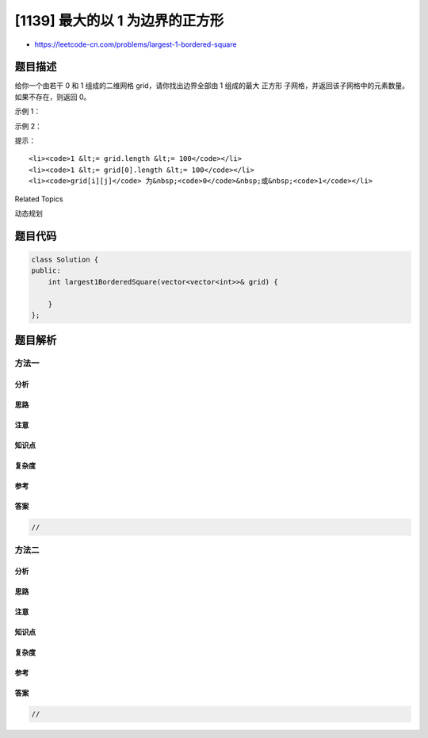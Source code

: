[1139] 最大的以 1 为边界的正方形
================================

-  https://leetcode-cn.com/problems/largest-1-bordered-square

题目描述
--------

.. raw:: html

   <p>

给你一个由若干 0 和 1 组成的二维网格 grid，请你找出边界全部由 1
组成的最大 正方形 子网格，并返回该子网格中的元素数量。如果不存在，则返回
0。

.. raw:: html

   </p>

.. raw:: html

   <p>

 

.. raw:: html

   </p>

.. raw:: html

   <p>

示例 1：

.. raw:: html

   </p>

.. raw:: html

   <pre><strong>输入：</strong>grid = [[1,1,1],[1,0,1],[1,1,1]]
   <strong>输出：</strong>9
   </pre>

.. raw:: html

   <p>

示例 2：

.. raw:: html

   </p>

.. raw:: html

   <pre><strong>输入：</strong>grid = [[1,1,0,0]]
   <strong>输出：</strong>1
   </pre>

.. raw:: html

   <p>

 

.. raw:: html

   </p>

.. raw:: html

   <p>

提示：

.. raw:: html

   </p>

.. raw:: html

   <ul>

::

    <li><code>1 &lt;= grid.length &lt;= 100</code></li>
    <li><code>1 &lt;= grid[0].length &lt;= 100</code></li>
    <li><code>grid[i][j]</code> 为&nbsp;<code>0</code>&nbsp;或&nbsp;<code>1</code></li>

.. raw:: html

   </ul>

.. raw:: html

   <div>

.. raw:: html

   <div>

Related Topics

.. raw:: html

   </div>

.. raw:: html

   <div>

.. raw:: html

   <li>

动态规划

.. raw:: html

   </li>

.. raw:: html

   </div>

.. raw:: html

   </div>

题目代码
--------

.. code:: cpp

    class Solution {
    public:
        int largest1BorderedSquare(vector<vector<int>>& grid) {

        }
    };

题目解析
--------

方法一
~~~~~~

分析
^^^^

思路
^^^^

注意
^^^^

知识点
^^^^^^

复杂度
^^^^^^

参考
^^^^

答案
^^^^

.. code:: cpp

    //

方法二
~~~~~~

分析
^^^^

思路
^^^^

注意
^^^^

知识点
^^^^^^

复杂度
^^^^^^

参考
^^^^

答案
^^^^

.. code:: cpp

    //
